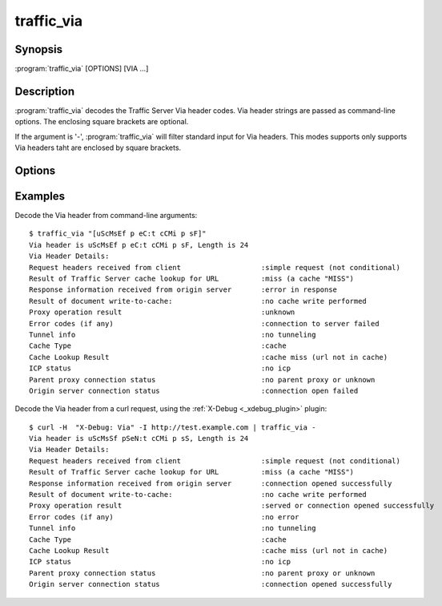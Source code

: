 .. Licensed to the Apache Software Foundation (ASF) under one
   or more contributor license agreements.  See the NOTICE file
  distributed with this work for additional information
  regarding copyright ownership.  The ASF licenses this file
  to you under the Apache License, Version 2.0 (the
  "License"); you may not use this file except in compliance
  with the License.  You may obtain a copy of the License at

   http://www.apache.org/licenses/LICENSE-2.0

  Unless required by applicable law or agreed to in writing,
  software distributed under the License is distributed on an
  "AS IS" BASIS, WITHOUT WARRANTIES OR CONDITIONS OF ANY
  KIND, either express or implied.  See the License for the
  specific language governing permissions and limitations
  under the License.

.. _traffic_via:

============
traffic_via
============

Synopsis
========

:program:`traffic_via` [OPTIONS] [VIA ...]

.. program:: traffic_via

Description
===========

:program:`traffic_via` decodes the Traffic Server Via header codes.
Via header strings are passed as command-line options. The enclosing
square brackets are optional.

If the argument is '-', :program:`traffic_via` will filter standard
input for Via headers. This modes supports only supports Via headers
taht are enclosed by square brackets.

Options
=======

.. option:: -h, --help

    Print usage information and exit.

.. option:: -V, --version

    Print version.

Examples
========

Decode the Via header from command-line arguments::

    $ traffic_via "[uScMsEf p eC:t cCMi p sF]"
    Via header is uScMsEf p eC:t cCMi p sF, Length is 24
    Via Header Details:
    Request headers received from client                   :simple request (not conditional)
    Result of Traffic Server cache lookup for URL          :miss (a cache "MISS")
    Response information received from origin server       :error in response
    Result of document write-to-cache:                     :no cache write performed
    Proxy operation result                                 :unknown
    Error codes (if any)                                   :connection to server failed
    Tunnel info                                            :no tunneling
    Cache Type                                             :cache
    Cache Lookup Result                                    :cache miss (url not in cache)
    ICP status                                             :no icp
    Parent proxy connection status                         :no parent proxy or unknown
    Origin server connection status                        :connection open failed

Decode the Via header from a curl request, using the :ref:`X-Debug <_xdebug_plugin>` plugin::

    $ curl -H  "X-Debug: Via" -I http://test.example.com | traffic_via -
    Via header is uScMsSf pSeN:t cCMi p sS, Length is 24
    Via Header Details:
    Request headers received from client                   :simple request (not conditional)
    Result of Traffic Server cache lookup for URL          :miss (a cache "MISS")
    Response information received from origin server       :connection opened successfully
    Result of document write-to-cache:                     :no cache write performed
    Proxy operation result                                 :served or connection opened successfully
    Error codes (if any)                                   :no error
    Tunnel info                                            :no tunneling
    Cache Type                                             :cache
    Cache Lookup Result                                    :cache miss (url not in cache)
    ICP status                                             :no icp
    Parent proxy connection status                         :no parent proxy or unknown
    Origin server connection status                        :connection opened successfully
